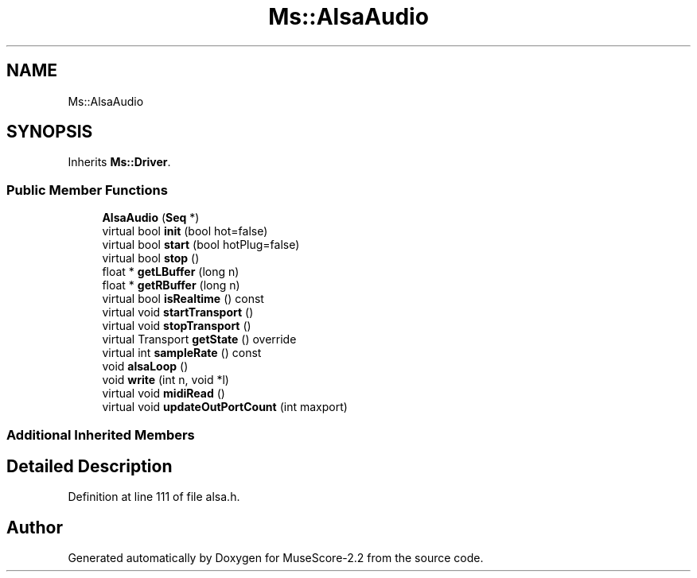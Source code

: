 .TH "Ms::AlsaAudio" 3 "Mon Jun 5 2017" "MuseScore-2.2" \" -*- nroff -*-
.ad l
.nh
.SH NAME
Ms::AlsaAudio
.SH SYNOPSIS
.br
.PP
.PP
Inherits \fBMs::Driver\fP\&.
.SS "Public Member Functions"

.in +1c
.ti -1c
.RI "\fBAlsaAudio\fP (\fBSeq\fP *)"
.br
.ti -1c
.RI "virtual bool \fBinit\fP (bool hot=false)"
.br
.ti -1c
.RI "virtual bool \fBstart\fP (bool hotPlug=false)"
.br
.ti -1c
.RI "virtual bool \fBstop\fP ()"
.br
.ti -1c
.RI "float * \fBgetLBuffer\fP (long n)"
.br
.ti -1c
.RI "float * \fBgetRBuffer\fP (long n)"
.br
.ti -1c
.RI "virtual bool \fBisRealtime\fP () const"
.br
.ti -1c
.RI "virtual void \fBstartTransport\fP ()"
.br
.ti -1c
.RI "virtual void \fBstopTransport\fP ()"
.br
.ti -1c
.RI "virtual Transport \fBgetState\fP () override"
.br
.ti -1c
.RI "virtual int \fBsampleRate\fP () const"
.br
.ti -1c
.RI "void \fBalsaLoop\fP ()"
.br
.ti -1c
.RI "void \fBwrite\fP (int n, void *l)"
.br
.ti -1c
.RI "virtual void \fBmidiRead\fP ()"
.br
.ti -1c
.RI "virtual void \fBupdateOutPortCount\fP (int maxport)"
.br
.in -1c
.SS "Additional Inherited Members"
.SH "Detailed Description"
.PP 
Definition at line 111 of file alsa\&.h\&.

.SH "Author"
.PP 
Generated automatically by Doxygen for MuseScore-2\&.2 from the source code\&.
